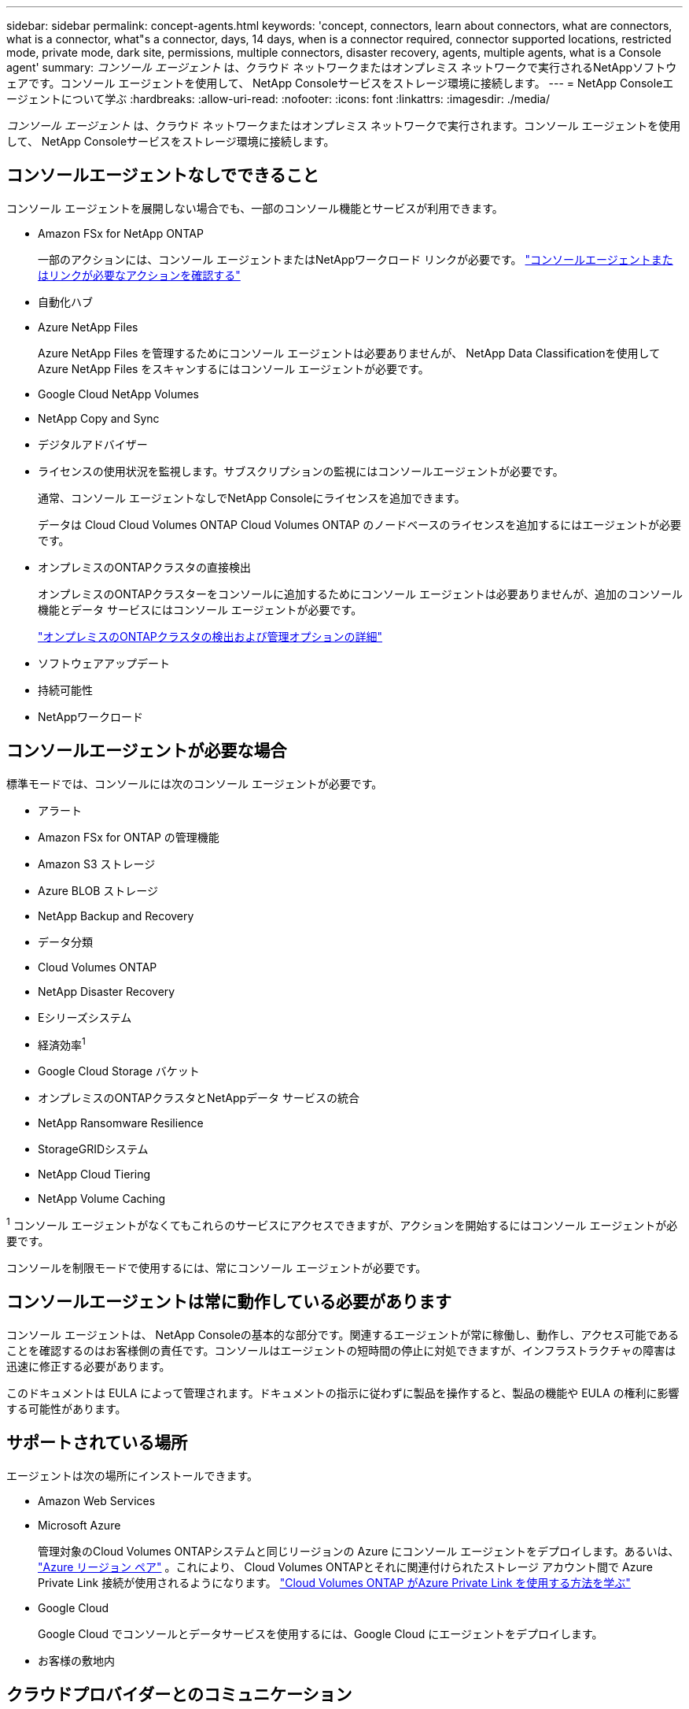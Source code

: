 ---
sidebar: sidebar 
permalink: concept-agents.html 
keywords: 'concept, connectors, learn about connectors, what are connectors, what is a connector, what"s a connector, days, 14 days, when is a connector required, connector supported locations, restricted mode, private mode, dark site, permissions, multiple connectors, disaster recovery, agents, multiple agents, what is a Console agent' 
summary: _コンソール エージェント_ は、クラウド ネットワークまたはオンプレミス ネットワークで実行されるNetAppソフトウェアです。コンソール エージェントを使用して、 NetApp Consoleサービスをストレージ環境に接続します。 
---
= NetApp Consoleエージェントについて学ぶ
:hardbreaks:
:allow-uri-read: 
:nofooter: 
:icons: font
:linkattrs: 
:imagesdir: ./media/


[role="lead"]
_コンソール エージェント_ は、クラウド ネットワークまたはオンプレミス ネットワークで実行されます。コンソール エージェントを使用して、 NetApp Consoleサービスをストレージ環境に接続します。



== コンソールエージェントなしでできること

コンソール エージェントを展開しない場合でも、一部のコンソール機能とサービスが利用できます。

* Amazon FSx for NetApp ONTAP
+
一部のアクションには、コンソール エージェントまたはNetAppワークロード リンクが必要です。 https://docs.netapp.com/us-en/storage-management-fsx-ontap/start/concept-fsx-aws.html["コンソールエージェントまたはリンクが必要なアクションを確認する"^]

* 自動化ハブ
* Azure NetApp Files
+
Azure NetApp Files を管理するためにコンソール エージェントは必要ありませんが、 NetApp Data Classificationを使用してAzure NetApp Files をスキャンするにはコンソール エージェントが必要です。

* Google Cloud NetApp Volumes
* NetApp Copy and Sync
* デジタルアドバイザー
* ライセンスの使用状況を監視します。サブスクリプションの監視にはコンソールエージェントが必要です。
+
通常、コンソール エージェントなしでNetApp Consoleにライセンスを追加できます。

+
データは Cloud Cloud Volumes ONTAP Cloud Volumes ONTAP のノードベースのライセンスを追加するにはエージェントが必要です。

* オンプレミスのONTAPクラスタの直接検出
+
オンプレミスのONTAPクラスターをコンソールに追加するためにコンソール エージェントは必要ありませんが、追加のコンソール機能とデータ サービスにはコンソール エージェントが必要です。

+
https://docs.netapp.com/us-en/storage-management-ontap-onprem/task-discovering-ontap.html["オンプレミスのONTAPクラスタの検出および管理オプションの詳細"^]

* ソフトウェアアップデート
* 持続可能性
* NetAppワークロード




== コンソールエージェントが必要な場合

標準モードでは、コンソールには次のコンソール エージェントが必要です。

* アラート
* Amazon FSx for ONTAP の管理機能
* Amazon S3 ストレージ
* Azure BLOB ストレージ
* NetApp Backup and Recovery
* データ分類
* Cloud Volumes ONTAP
* NetApp Disaster Recovery
* Eシリーズシステム
* 経済効率^1^
* Google Cloud Storage バケット
* オンプレミスのONTAPクラスタとNetAppデータ サービスの統合
* NetApp Ransomware Resilience
* StorageGRIDシステム
* NetApp Cloud Tiering
* NetApp Volume Caching


^1^ コンソール エージェントがなくてもこれらのサービスにアクセスできますが、アクションを開始するにはコンソール エージェントが必要です。

コンソールを制限モードで使用するには、常にコンソール エージェントが必要です。



== コンソールエージェントは常に動作している必要があります

コンソール エージェントは、 NetApp Consoleの基本的な部分です。関連するエージェントが常に稼働し、動作し、アクセス可能であることを確認するのはお客様側の責任です。コンソールはエージェントの短時間の停止に対処できますが、インフラストラクチャの障害は迅速に修正する必要があります。

このドキュメントは EULA によって管理されます。ドキュメントの指示に従わずに製品を操作すると、製品の機能や EULA の権利に影響する可能性があります。



== サポートされている場所

エージェントは次の場所にインストールできます。

* Amazon Web Services
* Microsoft Azure
+
管理対象のCloud Volumes ONTAPシステムと同じリージョンの Azure にコンソール エージェントをデプロイします。あるいは、 https://docs.microsoft.com/en-us/azure/availability-zones/cross-region-replication-azure#azure-cross-region-replication-pairings-for-all-geographies["Azure リージョン ペア"^] 。これにより、 Cloud Volumes ONTAPとそれに関連付けられたストレージ アカウント間で Azure Private Link 接続が使用されるようになります。 https://docs.netapp.com/us-en/storage-management-cloud-volumes-ontap/task-enabling-private-link.html["Cloud Volumes ONTAP がAzure Private Link を使用する方法を学ぶ"^]

* Google Cloud
+
Google Cloud でコンソールとデータサービスを使用するには、Google Cloud にエージェントをデプロイします。

* お客様の敷地内




== クラウドプロバイダーとのコミュニケーション

エージェントは、AWS、Azure、Google Cloud へのすべての通信に TLS 1.3 を使用します。



== 制限モード

コンソールを制限モードで使用するには、コンソール エージェントをインストールし、コンソール エージェント上でローカルに実行されているコンソール インターフェイスにアクセスします。

link:concept-modes.html["NetApp Consoleの導入モードについて学ぶ"] 。



== コンソールエージェントのインストール方法

コンソール エージェントは、コンソールから直接インストールすることも、クラウド プロバイダーのマーケットプレイスからインストールすることも、独自の Linux ホストまたは VCenter 環境にソフトウェアを手動でインストールすることもできます。開始方法は、コンソールを標準モードで使用するか、制限モードで使用するかによって異なります。

* link:concept-modes.html["NetApp Consoleの導入モードについて学ぶ"]
* link:task-quick-start-standard-mode.html["NetApp Consoleを標準モードで使い始める"]
* link:task-quick-start-restricted-mode.html["制限モードでNetApp Consoleを使い始める"]




== クラウド権限

NetApp Consoleからコンソール エージェントを直接作成するには特定の権限が必要であり、コンソール エージェント インスタンス自体には別の権限セットが必要です。コンソールから直接 AWS または Azure にコンソールエージェントを作成すると、コンソールは必要な権限を持つコンソールエージェントを作成します。

コンソールを標準モードで使用する場合、権限を付与する方法は、コンソール エージェントを作成する方法によって異なります。

権限の設定方法については、以下を参照してください。

* 標準モード
+
** link:concept-install-options-aws.html["AWS でのエージェントのインストールオプション"]
** link:concept-install-options-azure.html["Azure のエージェントのインストール オプション"]
** link:concept-install-options-google.html["Google Cloud のエージェントのインストール オプション"]
** link:task-install-agent-on-prem.html#agent-permission-aws-azure["オンプレミス展開用のクラウド権限を設定する"]


* link:task-prepare-restricted-mode.html#step-6-prepare-cloud-permissions["制限モードの権限を設定する"]


コンソール エージェントが日常の操作に必要な正確な権限を確認するには、次のページを参照してください。

* link:reference-permissions-aws.html["コンソールエージェントがAWS権限を使用する方法を学ぶ"]
* link:reference-permissions-azure.html["コンソールエージェントがAzureの権限を使用する方法を学ぶ"]
* link:reference-permissions-gcp.html["コンソール エージェントが Google Cloud 権限を使用する方法を説明します。"]


以降のリリースで新しい権限が追加された場合、コンソール エージェント ポリシーを更新するのはユーザーの責任となります。リリース ノートには新しい権限がリストされています。



== エージェントのアップグレード

NetApp は、機能の追加と安定性の向上のためにエージェント ソフトウェアを毎月更新します。  Cloud Volumes ONTAPやオンプレミスのONTAPクラスタ管理などの一部のコンソール機能は、コンソール エージェントのバージョンと設定に依存します。

標準モードまたは制限モードでは、インターネットにアクセスできる場合、コンソール エージェントは自動的に更新されます。



== オペレーティングシステムとVMのメンテナンス

コンソール エージェント ホスト上のオペレーティング システムの保守はお客様の責任となります。たとえば、お客様側では、会社の標準的なオペレーティング システム配布手順に従って、コンソール エージェント ホスト上のオペレーティング システムにセキュリティ更新を適用する必要があります。

マイナーなセキュリティ更新を適用するときに、コンソール gent ホスト上のサービスを停止する必要がないことに注意してください。

顧客がコンソール エージェント VM を停止してから起動する必要がある場合は、クラウド プロバイダーのコンソールから実行するか、オンプレミス管理の標準手順を使用して実行する必要があります。

<<agents-must-be-operational-at-all-times,コンソールエージェントは常に動作している必要があります>> 。



== 複数のシステムとエージェント

エージェントは複数のシステムを管理し、コンソールでデータ サービスをサポートできます。展開サイズと使用するデータ サービスに基づいて、単一のエージェントを使用して複数のシステムを管理できます。

大規模な導入の場合は、 NetApp の担当者と協力して環境のサイズを決定してください。問題が発生した場合は、 NetAppサポートにお問い合わせください。

エージェントの展開の例をいくつか示します。

* マルチクラウド環境 (AWS と Azure など) があり、AWS に 1 つのエージェントを配置し、Azure に別のエージェントを配置することを希望しています。それぞれが、それらの環境で実行されているCloud Volumes ONTAPシステムを管理します。
* サービス プロバイダーは、1 つのコンソール組織を使用して顧客にサービスを提供しながら、別の組織を使用してビジネス ユニットの 1 つに災害復旧サービスを提供する場合があります。各組織には独自のエージェントが必要です。

